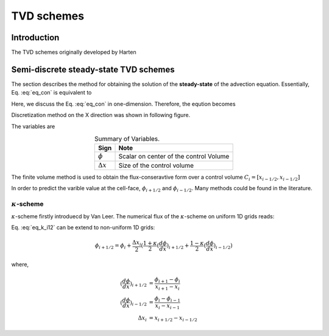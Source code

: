 .. tvd_schemes:

=================
TVD schemes
=================

Introduction
=============
The TVD schemes originally developed by Harten



Semi-discrete steady-state TVD schemes
=======================================
The section describes the method for obtaining the solution of the **steady-state** of the advection equation. Essentially, Eq. :eq:`eq_con` is equivalent to 

.. math::
   \frac{\partial (\mathbf{u} \phi)}{\partial \mathbf{x}} = 0
   :label: eq_steady

Here, we discuss the Eq. :eq:`eq_con` in one-dimension. Therefore, the eqution becomes

.. math::
   \frac{d \phi}{d t} + \frac{d (u \phi)}{d \mathbf{x}} = 0
   :label: eq_con1

Discretization method on the X direction was shown in following figure.

.. plot:: py_matplot/convection_1d.py
   :align: center 

The variables are

.. table:: Summary of Variables.
   :widths: auto
   :align: center 

   ================= ========================================
     Sign             Note   
   ================= ========================================
    :math:`\phi`      Scalar on center of the control Volume
    :math:`\Delta x`  Size of the control volume
   ================= ========================================

The finite volume method is used to obtain the flux-conseravtive form over a control volume :math:`C_i = [x_{i-1/2}, x_{i-1/2}]`

.. math::
   \frac{d \phi_i}{d t} + \frac{ u (\phi_{i+1/2} - \phi_{i-1/2})}{\Delta x} = 0
   :label: eq_dis_con1

In order to predict the varible value at the cell-face, :math:`\phi_{i+1/2}` and :math:`\phi_{i-1/2}`. Many methods could be found in the literature.

:math:`\kappa`-scheme
-----------------------
:math:`\kappa`-scheme firstly introduecd by Van Leer. The numerical flux of the :math:`\kappa`-scheme on uniform 1D grids reads:

.. math::
   \phi_{i+1/2} = \phi_{i} + (\frac{1 + \kappa}{4} (\phi_{i + 1} - \phi_{i}) + \frac{1 - \kappa}{4} (\phi_{i} - \phi_{i - 1}))
   :label: eq_k_i12

Eq. :eq:`eq_k_i12` can be extend to non-uniform 1D grids:

.. math::
   \phi_{i+1/2} = \phi_{i} + \frac{\Delta x_i}{2}(\frac{1 + \kappa}{2} (\frac{d \phi}{d x})_{i+1/2} + \frac{1 - \kappa}{2} (\frac{d \phi}{d x})_{i-1/2} ) 

where,

.. math::
   (\frac{d \phi}{d x})_{i+1/2} &= \frac{\phi_{i+1} - \phi_{i}}{x_{i+1} - x_{i}} \\
   (\frac{d \phi}{d x})_{i-1/2} &= \frac{\phi_{i} - \phi_{i-1}}{x_{i} - x_{i-1}} \\
   \Delta x_i &= x_{i+1/2} - x_{i-1/2}
